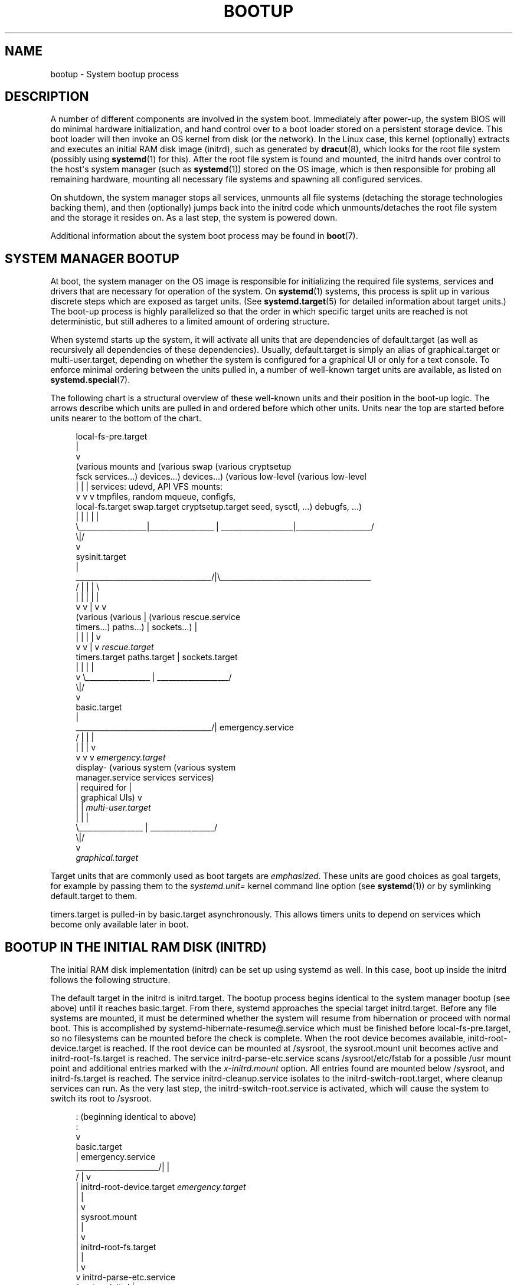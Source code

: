 '\" t
.TH "BOOTUP" "7" "" "systemd 237" "bootup"
.\" -----------------------------------------------------------------
.\" * Define some portability stuff
.\" -----------------------------------------------------------------
.\" ~~~~~~~~~~~~~~~~~~~~~~~~~~~~~~~~~~~~~~~~~~~~~~~~~~~~~~~~~~~~~~~~~
.\" http://bugs.debian.org/507673
.\" http://lists.gnu.org/archive/html/groff/2009-02/msg00013.html
.\" ~~~~~~~~~~~~~~~~~~~~~~~~~~~~~~~~~~~~~~~~~~~~~~~~~~~~~~~~~~~~~~~~~
.ie \n(.g .ds Aq \(aq
.el       .ds Aq '
.\" -----------------------------------------------------------------
.\" * set default formatting
.\" -----------------------------------------------------------------
.\" disable hyphenation
.nh
.\" disable justification (adjust text to left margin only)
.ad l
.\" -----------------------------------------------------------------
.\" * MAIN CONTENT STARTS HERE *
.\" -----------------------------------------------------------------
.SH "NAME"
bootup \- System bootup process
.SH "DESCRIPTION"
.PP
A number of different components are involved in the system boot\&. Immediately after power\-up, the system BIOS will do minimal hardware initialization, and hand control over to a boot loader stored on a persistent storage device\&. This boot loader will then invoke an OS kernel from disk (or the network)\&. In the Linux case, this kernel (optionally) extracts and executes an initial RAM disk image (initrd), such as generated by
\fBdracut\fR(8), which looks for the root file system (possibly using
\fBsystemd\fR(1)
for this)\&. After the root file system is found and mounted, the initrd hands over control to the host\*(Aqs system manager (such as
\fBsystemd\fR(1)) stored on the OS image, which is then responsible for probing all remaining hardware, mounting all necessary file systems and spawning all configured services\&.
.PP
On shutdown, the system manager stops all services, unmounts all file systems (detaching the storage technologies backing them), and then (optionally) jumps back into the initrd code which unmounts/detaches the root file system and the storage it resides on\&. As a last step, the system is powered down\&.
.PP
Additional information about the system boot process may be found in
\fBboot\fR(7)\&.
.SH "SYSTEM MANAGER BOOTUP"
.PP
At boot, the system manager on the OS image is responsible for initializing the required file systems, services and drivers that are necessary for operation of the system\&. On
\fBsystemd\fR(1)
systems, this process is split up in various discrete steps which are exposed as target units\&. (See
\fBsystemd.target\fR(5)
for detailed information about target units\&.) The boot\-up process is highly parallelized so that the order in which specific target units are reached is not deterministic, but still adheres to a limited amount of ordering structure\&.
.PP
When systemd starts up the system, it will activate all units that are dependencies of
default\&.target
(as well as recursively all dependencies of these dependencies)\&. Usually,
default\&.target
is simply an alias of
graphical\&.target
or
multi\-user\&.target, depending on whether the system is configured for a graphical UI or only for a text console\&. To enforce minimal ordering between the units pulled in, a number of well\-known target units are available, as listed on
\fBsystemd.special\fR(7)\&.
.PP
The following chart is a structural overview of these well\-known units and their position in the boot\-up logic\&. The arrows describe which units are pulled in and ordered before which other units\&. Units near the top are started before units nearer to the bottom of the chart\&.
.sp
.if n \{\
.RS 4
.\}
.nf
local\-fs\-pre\&.target
         |
         v
(various mounts and   (various swap   (various cryptsetup
 fsck services\&.\&.\&.)     devices\&.\&.\&.)        devices\&.\&.\&.)       (various low\-level   (various low\-level
         |                  |                  |             services: udevd,     API VFS mounts:
         v                  v                  v             tmpfiles, random     mqueue, configfs,
  local\-fs\&.target      swap\&.target     cryptsetup\&.target    seed, sysctl, \&.\&.\&.)      debugfs, \&.\&.\&.)
         |                  |                  |                    |                    |
         \e__________________|_________________ | ___________________|____________________/
                                              \e|/
                                               v
                                        sysinit\&.target
                                               |
          ____________________________________/|\e________________________________________
         /                  |                  |                    |                    \e
         |                  |                  |                    |                    |
         v                  v                  |                    v                    v
     (various           (various               |                (various          rescue\&.service
    timers\&.\&.\&.)          paths\&.\&.\&.)              |               sockets\&.\&.\&.)               |
         |                  |                  |                    |                    v
         v                  v                  |                    v              \fIrescue\&.target\fR
   timers\&.target      paths\&.target             |             sockets\&.target
         |                  |                  |                    |
         v                  \e_________________ | ___________________/
                                              \e|/
                                               v
                                         basic\&.target
                                               |
          ____________________________________/|                                 emergency\&.service
         /                  |                  |                                         |
         |                  |                  |                                         v
         v                  v                  v                                 \fIemergency\&.target\fR
     display\-        (various system    (various system
 manager\&.service         services           services)
         |             required for            |
         |            graphical UIs)           v
         |                  |           \fImulti\-user\&.target\fR
         |                  |                  |
         \e_________________ | _________________/
                           \e|/
                            v
                  \fIgraphical\&.target\fR
.fi
.if n \{\
.RE
.\}
.PP
Target units that are commonly used as boot targets are
\fIemphasized\fR\&. These units are good choices as goal targets, for example by passing them to the
\fIsystemd\&.unit=\fR
kernel command line option (see
\fBsystemd\fR(1)) or by symlinking
default\&.target
to them\&.
.PP
timers\&.target
is pulled\-in by
basic\&.target
asynchronously\&. This allows timers units to depend on services which become only available later in boot\&.
.SH "BOOTUP IN THE INITIAL RAM DISK (INITRD)"
.PP
The initial RAM disk implementation (initrd) can be set up using systemd as well\&. In this case, boot up inside the initrd follows the following structure\&.
.PP
The default target in the initrd is
initrd\&.target\&. The bootup process begins identical to the system manager bootup (see above) until it reaches
basic\&.target\&. From there, systemd approaches the special target
initrd\&.target\&. Before any file systems are mounted, it must be determined whether the system will resume from hibernation or proceed with normal boot\&. This is accomplished by
systemd\-hibernate\-resume@\&.service
which must be finished before
local\-fs\-pre\&.target, so no filesystems can be mounted before the check is complete\&. When the root device becomes available,
initd\-root\-device\&.target
is reached\&. If the root device can be mounted at
/sysroot, the
sysroot\&.mount
unit becomes active and
initrd\-root\-fs\&.target
is reached\&. The service
initrd\-parse\-etc\&.service
scans
/sysroot/etc/fstab
for a possible
/usr
mount point and additional entries marked with the
\fIx\-initrd\&.mount\fR
option\&. All entries found are mounted below
/sysroot, and
initrd\-fs\&.target
is reached\&. The service
initrd\-cleanup\&.service
isolates to the
initrd\-switch\-root\&.target, where cleanup services can run\&. As the very last step, the
initrd\-switch\-root\&.service
is activated, which will cause the system to switch its root to
/sysroot\&.
.sp
.if n \{\
.RS 4
.\}
.nf
                                               : (beginning identical to above)
                                               :
                                               v
                                         basic\&.target
                                               |                                 emergency\&.service
                        ______________________/|                                         |
                       /                       |                                         v
                       |            initrd\-root\-device\&.target                    \fIemergency\&.target\fR
                       |                       |
                       |                       v
                       |                  sysroot\&.mount
                       |                       |
                       |                       v
                       |             initrd\-root\-fs\&.target
                       |                       |
                       |                       v
                       v            initrd\-parse\-etc\&.service
                (custom initrd                 |
                 services\&.\&.\&.)                  v
                       |            (sysroot\-usr\&.mount and
                       |             various mounts marked
                       |               with fstab option
                       |              x\-initrd\&.mount\&.\&.\&.)
                       |                       |
                       |                       v
                       |                initrd\-fs\&.target
                       \e______________________ |
                                              \e|
                                               v
                                          initrd\&.target
                                               |
                                               v
                                     initrd\-cleanup\&.service
                                          isolates to
                                    initrd\-switch\-root\&.target
                                               |
                                               v
                        ______________________/|
                       /                       v
                       |        initrd\-udevadm\-cleanup\-db\&.service
                       v                       |
                (custom initrd                 |
                 services\&.\&.\&.)                  |
                       \e______________________ |
                                              \e|
                                               v
                                   initrd\-switch\-root\&.target
                                               |
                                               v
                                   initrd\-switch\-root\&.service
                                               |
                                               v
                                     Transition to Host OS
.fi
.if n \{\
.RE
.\}
.SH "SYSTEM MANAGER SHUTDOWN"
.PP
System shutdown with systemd also consists of various target units with some minimal ordering structure applied:
.sp
.if n \{\
.RS 4
.\}
.nf
                                  (conflicts with  (conflicts with
                                    all system     all file system
                                     services)     mounts, swaps,
                                         |           cryptsetup
                                         |          devices, \&.\&.\&.)
                                         |                |
                                         v                v
                                  shutdown\&.target    umount\&.target
                                         |                |
                                         \e_______   ______/
                                                 \e /
                                                  v
                                         (various low\-level
                                              services)
                                                  |
                                                  v
                                            final\&.target
                                                  |
            _____________________________________/ \e_________________________________
           /                         |                        |                      \e
           |                         |                        |                      |
           v                         v                        v                      v
systemd\-reboot\&.service   systemd\-poweroff\&.service   systemd\-halt\&.service   systemd\-kexec\&.service
           |                         |                        |                      |
           v                         v                        v                      v
    \fIreboot\&.target\fR             \fIpoweroff\&.target\fR            \fIhalt\&.target\fR           \fIkexec\&.target\fR
.fi
.if n \{\
.RE
.\}
.PP
Commonly used system shutdown targets are
\fIemphasized\fR\&.
.SH "SEE ALSO"
.PP
\fBsystemd\fR(1),
\fBboot\fR(7),
\fBsystemd.special\fR(7),
\fBsystemd.target\fR(5),
\fBdracut\fR(8)
